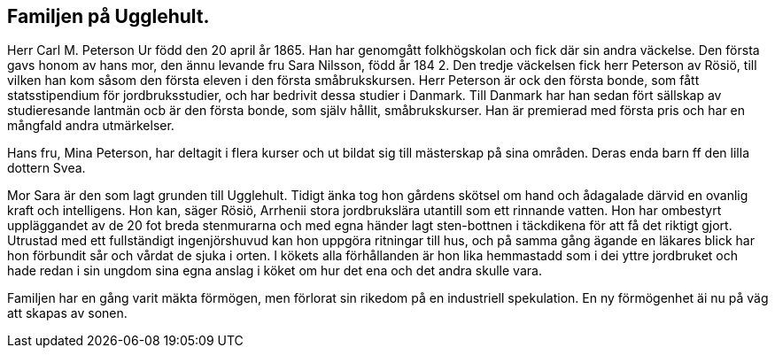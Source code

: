 == Familjen på Ugglehult.

Herr Carl M. Peterson Ur född den 20 april år 1865. Han
har genomgått folkhögskolan och fick där sin andra väckelse.
Den första gavs honom av hans mor, den ännu levande fru Sara
Nilsson, född år 184 2. Den tredje väckelsen fick herr Peterson
av Rösiö, till vilken han kom såsom den första eleven i den första
småbrukskursen. Herr Peterson är ock den första bonde, som
fått statsstipendium för jordbruksstudier, och har bedrivit dessa
studier i Danmark. Till Danmark har han sedan fört sällskap av
studieresande lantmän ocb är den första bonde, som själv hållit,
småbrukskurser. Han är premierad med första pris och har en
mångfald andra utmärkelser.

Hans fru, Mina Peterson, har deltagit i flera kurser och ut
bildat sig till mästerskap på sina områden. Deras enda barn ff
den lilla dottern Svea.

Mor Sara är den som
lagt grunden till Ugglehult.
Tidigt änka tog hon gårdens
skötsel om hand och
ådagalade därvid en ovanlig kraft och
intelligens. Hon kan, säger
Rösiö, Arrhenii stora
jordbrukslära utantill som ett
rinnande vatten. Hon har
ombestyrt uppläggandet av de
20 fot breda stenmurarna och
med egna händer lagt
sten-bottnen i täckdikena för att
få det riktigt gjort. Utrustad
med ett fullständigt
ingenjörshuvud kan hon uppgöra
ritningar till hus, och på
samma gång ägande en läkares
blick har hon förbundit sår
och vårdat de sjuka i orten.
I kökets alla förhållanden är hon lika hemmastadd som i dei
yttre jordbruket och hade redan i sin ungdom sina egna anslag
i köket om hur det ena och det andra skulle vara.

Familjen har en gång varit mäkta förmögen, men förlorat
sin rikedom på en industriell spekulation. En ny förmögenhet äi
nu på väg att skapas av sonen.

